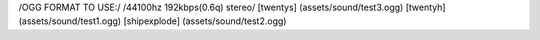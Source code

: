 /OGG FORMAT TO USE:/
/44100hz 192kbps(0.6q) stereo/
[twentys] (assets/sound/test3.ogg)
[twentyh]   (assets/sound/test1.ogg)
[shipexplode] (assets/sound/test2.ogg)